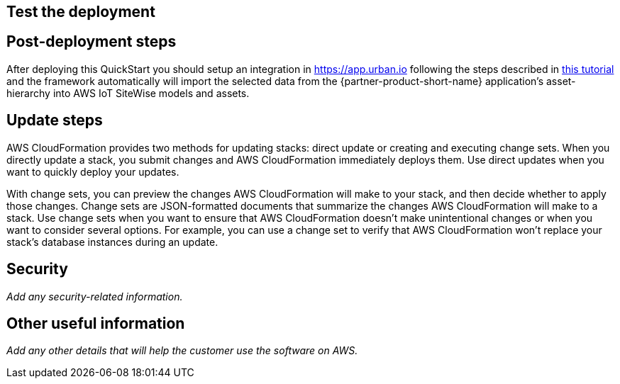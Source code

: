 // Add steps as necessary for accessing the software, post-configuration, and testing. Don’t include full usage instructions for your software, but add links to your product documentation for that information.
//Should any sections not be applicable, remove them

== Test the deployment
// If steps are required to test the deployment, add them here. If not, remove the heading

== Post-deployment steps

After deploying this QuickStart you should setup an integration in https://app.urban.io following the steps described in https://support.urban.io/support/solutions/articles/43000627793-integration-with-aws-iot-sitewise/preview[this tutorial] and the framework automatically will import the selected data from the {partner-product-short-name} application's asset-hierarchy into AWS IoT SiteWise models and assets.

== Update steps
AWS CloudFormation provides two methods for updating stacks: direct update or creating and executing change sets. When you directly update a stack, you submit changes and AWS CloudFormation immediately deploys them. Use direct updates when you want to quickly deploy your updates.

With change sets, you can preview the changes AWS CloudFormation will make to your stack, and then decide whether to apply those changes. Change sets are JSON-formatted documents that summarize the changes AWS CloudFormation will make to a stack. Use change sets when you want to ensure that AWS CloudFormation doesn't make unintentional changes or when you want to consider several options. For example, you can use a change set to verify that AWS CloudFormation won't replace your stack's database instances during an update.

== Security
// Provide post-deployment best practices for using the technology on AWS, including considerations such as migrating data, backups, ensuring high performance, high availability, etc. Link to software documentation for detailed information.

_Add any security-related information._

== Other useful information
//Provide any other information of interest to users, especially focusing on areas where AWS or cloud usage differs from on-premises usage.

_Add any other details that will help the customer use the software on AWS._
